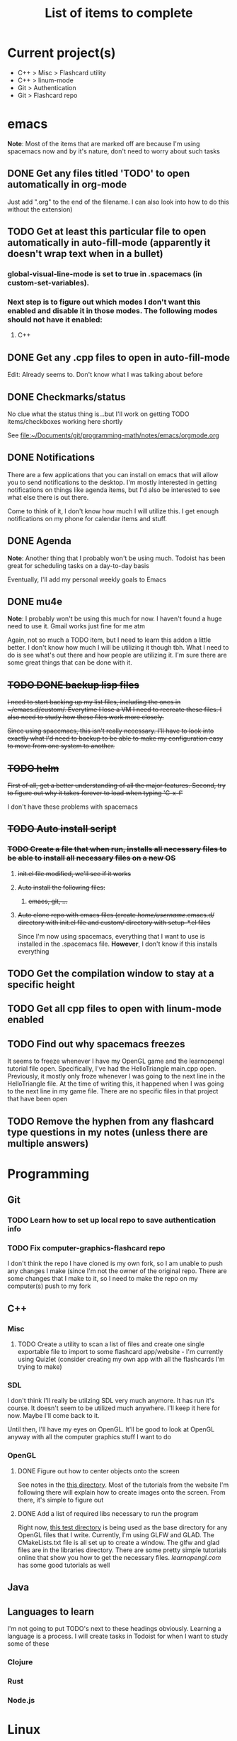 #+TITLE: List of items to complete

* Current project(s)
- C++ > Misc > Flashcard utility
- C++ > linum-mode
- Git > Authentication
- Git > Flashcard repo

* emacs
*Note*: Most of the items that are marked off are because I'm using spacemacs now and by it's nature, don't need to worry about such tasks
** DONE Get any files titled 'TODO' to open automatically in org-mode
Just add ".org" to the end of the filename. I can also
look into how to do this without the extension)

** TODO Get at least this particular file to open automatically in auto-fill-mode (apparently it doesn't wrap text when in a bullet)
*** global-visual-line-mode is set to true in .spacemacs (in custom-set-variables).
*** Next step is to figure out which modes I don't want this enabled and disable it in those modes. The following modes should not have it enabled:
**** C++

** DONE Get any .cpp files to open in auto-fill-mode
Edit: Already seems to. Don't know what I was talking about before

** DONE Checkmarks/status
   No clue what the status thing is...but I'll work on getting TODO items/checkboxes working here shortly

   See file:~/Documents/git/programming-math/notes/emacs/orgmode.org

** DONE Notifications
   There are a few applications that you can install on emacs that will allow you to send notifications to the desktop. I'm mostly interested in getting notifications on things like agenda items, but I'd also be interested to see what else there is out there.

   Come to think of it, I don't know how much I will utilize this. I get enough notifications on my phone for calendar items and stuff.

** DONE Agenda
   *Note*: Another thing that I probably won't be using much. Todoist has been great for scheduling tasks on a day-to-day basis

   Eventually, I'll add my personal weekly goals to Emacs
** DONE mu4e
   *Note*: I probably won't be using this much for now. I haven't found a huge need to use it. Gmail works just fine for me atm

   Again, not so much a TODO item, but I need to learn this addon a little better. I don't know how much I will be utilizing it though tbh. What I need to do is see what's out there and how people are utilizing it. I'm sure there are some great things that can be done with it.
** +TODO DONE backup lisp files+
+I need to start backing up my list files, including the ones in ~/emacs.d/custom/.  Everytime I lose a VM I need to recreate these files. I also need to study how these files work more closely.+

+Since using spacemacs, this isn't really necessary. I'll have to look into exactly what I'd need to backup to be able to make my configuration easy to move from one system to another.+

** +TODO helm+
   +First of all, get a better understanding of all the major features. Second, try to figure out why it takes forever to load when typing 'C-x-f'+

   I don't have these problems with spacemacs
** +TODO Auto install script+
*** +TODO Create a file that when run, installs all necessary files to be able to install all necessary files on a new OS+
**** +init.el file modified, we'll see if it works+
**** +Auto install the following files:+
***** +emacs, git, ...+
**** +Auto clone repo with emacs files (create /home/username/.emacs.d/ directory with init.el file and custom/ directory with setup-*.el files+
     Since I'm now using spacemacs, everything that I want to use is installed in the .spacemacs file. *However*, I don't know if this installs everything
** TODO Get the compilation window to stay at a specific height
** TODO Get all cpp files to open with linum-mode enabled
** TODO Find out why spacemacs freezes
   It seems to freeze whenever I have my OpenGL game and the learnopengl tutorial file open. Specifically, I've had the HelloTriangle main.cpp open. Previously, it mostly only froze whenever I was going to the next line in the HelloTriangle file. At the time of writing this, it happened when I was going to the next line in my game file. There are no specific files in that project that have been open
** TODO Remove the hyphen from any flashcard type questions in my notes (unless there are multiple answers)
* Programming
** Git
*** TODO Learn how to set up local repo to save authentication info
*** TODO Fix computer-graphics-flashcard repo
I don't think the repo I have cloned is my own fork, so I am unable to push any changes I make (since I'm not the owner of the original repo. There are some changes that I make to it, so I need to make the repo on my computer(s) push to my fork
** C++
*** Misc
**** TODO Create a utility to scan a list of files and create one single exportable file to import to some flashcard app/website - I'm currently using Quizlet (consider creating my own app with all the flashcards I'm trying to make)
*** SDL
I don't think I'll really be utilzing SDL very much anymore. It has run it's course. It doesn't seem to be utilized much anywhere. I'll keep it here for now. Maybe I'll come back to it. 

Until then, I'll have my eyes on OpenGL. It'll be good to look at OpenGL anyway with all the computer graphics stuff I want to do

*** OpenGL
**** DONE Figure out how to center objects onto the screen
See notes in the [[file:~/Documents/git/programming-math/programming/cpp/open-gl/learnopengldotcom/][this directory]]. Most of the tutorials from the website I'm following there will explain how to create images onto the screen. From there, it's simple to figure out
**** DONE Add a list of required libs necessary to run the program
Right now, [[file:~/Documents/git/programming-math/programming/cpp/open-gl/learnopengldotcom/test/][this test directory]] is being used as the base directory for any OpenGL files that I write. Currently, I'm using GLFW and GLAD. The CMakeLists.txt file is all set up to create a window. The glfw and glad files are in the libraries directory. There are some pretty simple tutorials online that show you how to get the necessary files. [[learnopengl.com][learnopengl.com]] has some good tutorials as well
** Java
** Languages to learn
   I'm not going to put TODO's next to these headings obviously. Learning a language is a process. I will create tasks in Todoist for when I want to study some of these

*** Clojure
*** Rust
*** Node.js

* Linux
** Commands
*** TODO chmod
*** TODO chgrp
*** TODO chown
*** TODO apt
**** apt-cache
**** apt
     Find all useful apt commands. For instance, the command that allows you to search for a package
** INSTALLING from source
*** TODO Holy cow, I have had so many issues with trying to install stuff. Usually, I just end up randomly installing stuff and I don't even know where it goes or how to fix it. I especially had alot of issues when I was trying to load a png file in my SDL test. I need to figure this stuff out so I can better debug issues in the future
This actually isn't that hard. If there's a configure file and a Makefile, it's usually just the following:

#+BEGIN_SRC
./configure
make
sudo make install
#+END_SRC

If it's got a CMakeLists.txt file in the root directory, it's usually just:

Optionally, create a build directory. From there you can run cmake
#+BEGIN_SRC
mkdir build
cd build/
cmake ..
make
#+END_SRC

Or, you can just run that all in the root directory without creating a build directory
#+BEGIN_SRC
cmake .
make
#+END_SRC

That's pretty much it for now.

When it comes to writing my own programs, I've found that using CMake is the easiest. There are several alternatives, including writing your own Makefile. I have found this option is annoyingly complex. I'm sure there are uses for it, but I don't have the knowledge or the time to look into it.
** OS errors
*** TODO Investigate how apport works. Possibly create a script to autoremove all files in /var/crash/
** Email
*** TODO Create personal email server
    Eventually consider creating my own personal email server. At the time, the complexity outweighs the benefits
** Automation/Backups
*** DONE .emacs backup?
+I don't want to have to put my .emacs on my github repo. I can, but for the purposes I will be using it for, it will be annoying to have to clone my repo everytime I want the file. Or just copy and paste the file.+

+The solution for now will be to auto back it up every week or so to my NAS.+
* Miscellaneous
** Internet
*** TODO Export Chrome bookmarks
Automatically import Chrome bookmarks to Firefox browser every
day, maybe less frequently.

